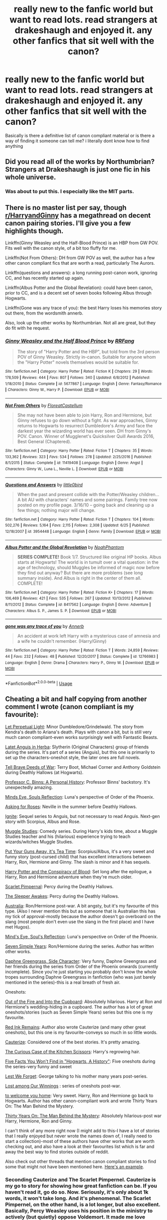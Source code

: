 #+TITLE: really new to the fanfic world but want to read lots. read strangers at drakeshaugh and enjoyed it. any other fanfics that sit well with the canon?

* really new to the fanfic world but want to read lots. read strangers at drakeshaugh and enjoyed it. any other fanfics that sit well with the canon?
:PROPERTIES:
:Author: jack_watson97
:Score: 23
:DateUnix: 1534953312.0
:DateShort: 2018-Aug-22
:FlairText: Recommendation
:END:
Basically is there a definitive list of canon compliant material or is there a way of finding it someone can tell me? i literally dont know how to find anything


** Did you read all of the works by Northumbrian? Strangers at Drakeshaugh is just one fic in his whole universe.
:PROPERTIES:
:Author: midasgoldentouch
:Score: 7
:DateUnix: 1534967797.0
:DateShort: 2018-Aug-23
:END:

*** Was about to put this. I especially like the MIT parts.
:PROPERTIES:
:Author: UrbanGhost114
:Score: 4
:DateUnix: 1534998144.0
:DateShort: 2018-Aug-23
:END:


** There is no master list per say, though [[/r/HarryandGinny][r/HarryandGinny]] has a megathread on decent canon pairing stories. I'll give you a few highlights though.

Linkffn(Ginny Weasley and the Half-Blood Prince) is an HBP from GW POV. Fits well with the canon style, of a bit too fluffy for me.

Linkffn(Not From Others): DH from GW POV as well, the author has a few other canon compliant fics that are worth a read, particularly The Aurors.

Linkffn(questions and answers): a long running post-canon work, ignoring CC, and has recently started up again.

Linkffn(Albus Potter and the Global Revelation): could have been canon, prior to CC, and is a decent set of seven books following Albus through Hogwarts.

Linkffn(Gone was any trace of you): the best Harry loses his memories story out there, from the wordsmith annerb.

Also, look up the other works by Northumbrian. Not all are great, but they do fit with he request.
:PROPERTIES:
:Author: XeshTrill
:Score: 6
:DateUnix: 1534954397.0
:DateShort: 2018-Aug-22
:END:

*** [[https://www.fanfiction.net/s/5677867/1/][*/Ginny Weasley and the Half Blood Prince/*]] by [[https://www.fanfiction.net/u/1915468/RRFang][/RRFang/]]

#+begin_quote
  The story of "Harry Potter and the HBP", but told from the 3rd person POV of Ginny Weasley. Strictly in-canon. Suitable for anyone whom the "Harry Potter" novels themselves would be suitable for.
#+end_quote

^{/Site/:} ^{fanfiction.net} ^{*|*} ^{/Category/:} ^{Harry} ^{Potter} ^{*|*} ^{/Rated/:} ^{Fiction} ^{K} ^{*|*} ^{/Chapters/:} ^{29} ^{*|*} ^{/Words/:} ^{178,509} ^{*|*} ^{/Reviews/:} ^{444} ^{*|*} ^{/Favs/:} ^{807} ^{*|*} ^{/Follows/:} ^{340} ^{*|*} ^{/Updated/:} ^{6/8/2012} ^{*|*} ^{/Published/:} ^{1/18/2010} ^{*|*} ^{/Status/:} ^{Complete} ^{*|*} ^{/id/:} ^{5677867} ^{*|*} ^{/Language/:} ^{English} ^{*|*} ^{/Genre/:} ^{Fantasy/Romance} ^{*|*} ^{/Characters/:} ^{Ginny} ^{W.,} ^{Harry} ^{P.} ^{*|*} ^{/Download/:} ^{[[http://www.ff2ebook.com/old/ffn-bot/index.php?id=5677867&source=ff&filetype=epub][EPUB]]} ^{or} ^{[[http://www.ff2ebook.com/old/ffn-bot/index.php?id=5677867&source=ff&filetype=mobi][MOBI]]}

--------------

[[https://www.fanfiction.net/s/11419408/1/][*/Not From Others/*]] by [[https://www.fanfiction.net/u/6993240/FloreatCastellum][/FloreatCastellum/]]

#+begin_quote
  She may not have been able to join Harry, Ron and Hermione, but Ginny refuses to go down without a fight. As war approaches, Ginny returns to Hogwarts to resurrect Dumbledore's Army and face the darkest year the wizarding world has ever seen. DH from Ginny's POV. Canon. Winner of Mugglenet's Quicksilver Quill Awards 2016, Best General (Chaptered).
#+end_quote

^{/Site/:} ^{fanfiction.net} ^{*|*} ^{/Category/:} ^{Harry} ^{Potter} ^{*|*} ^{/Rated/:} ^{Fiction} ^{T} ^{*|*} ^{/Chapters/:} ^{35} ^{*|*} ^{/Words/:} ^{133,362} ^{*|*} ^{/Reviews/:} ^{323} ^{*|*} ^{/Favs/:} ^{534} ^{*|*} ^{/Follows/:} ^{278} ^{*|*} ^{/Updated/:} ^{2/25/2016} ^{*|*} ^{/Published/:} ^{8/1/2015} ^{*|*} ^{/Status/:} ^{Complete} ^{*|*} ^{/id/:} ^{11419408} ^{*|*} ^{/Language/:} ^{English} ^{*|*} ^{/Genre/:} ^{Angst} ^{*|*} ^{/Characters/:} ^{Ginny} ^{W.,} ^{Luna} ^{L.,} ^{Neville} ^{L.} ^{*|*} ^{/Download/:} ^{[[http://www.ff2ebook.com/old/ffn-bot/index.php?id=11419408&source=ff&filetype=epub][EPUB]]} ^{or} ^{[[http://www.ff2ebook.com/old/ffn-bot/index.php?id=11419408&source=ff&filetype=mobi][MOBI]]}

--------------

[[https://www.fanfiction.net/s/3954448/1/][*/Questions and Answers/*]] by [[https://www.fanfiction.net/u/1443437/little0bird][/little0bird/]]

#+begin_quote
  When the past and present collide with the Potter/Weasley children... A bit AU with characters' names and some pairings. Family tree now posted on my profile page. 3/16/10 -- going back and cleaning up a few things; nothing major will change.
#+end_quote

^{/Site/:} ^{fanfiction.net} ^{*|*} ^{/Category/:} ^{Harry} ^{Potter} ^{*|*} ^{/Rated/:} ^{Fiction} ^{T} ^{*|*} ^{/Chapters/:} ^{104} ^{*|*} ^{/Words/:} ^{502,276} ^{*|*} ^{/Reviews/:} ^{5,164} ^{*|*} ^{/Favs/:} ^{2,115} ^{*|*} ^{/Follows/:} ^{2,308} ^{*|*} ^{/Updated/:} ^{6/25} ^{*|*} ^{/Published/:} ^{12/18/2007} ^{*|*} ^{/id/:} ^{3954448} ^{*|*} ^{/Language/:} ^{English} ^{*|*} ^{/Genre/:} ^{Family} ^{*|*} ^{/Download/:} ^{[[http://www.ff2ebook.com/old/ffn-bot/index.php?id=3954448&source=ff&filetype=epub][EPUB]]} ^{or} ^{[[http://www.ff2ebook.com/old/ffn-bot/index.php?id=3954448&source=ff&filetype=mobi][MOBI]]}

--------------

[[https://www.fanfiction.net/s/8417562/1/][*/Albus Potter and the Global Revelation/*]] by [[https://www.fanfiction.net/u/3435601/NoahPhantom][/NoahPhantom/]]

#+begin_quote
  *SERIES COMPLETE!* Book 1/7. Structured like original HP books. Albus starts at Hogwarts! The world is in tumult over a vital question: in the age of technology, should Muggles be informed of magic now before they find out anyway? But there are more problems (see long summary inside). And Albus is right in the center of them all. COMPLETE!
#+end_quote

^{/Site/:} ^{fanfiction.net} ^{*|*} ^{/Category/:} ^{Harry} ^{Potter} ^{*|*} ^{/Rated/:} ^{Fiction} ^{K+} ^{*|*} ^{/Chapters/:} ^{17} ^{*|*} ^{/Words/:} ^{106,469} ^{*|*} ^{/Reviews/:} ^{421} ^{*|*} ^{/Favs/:} ^{535} ^{*|*} ^{/Follows/:} ^{267} ^{*|*} ^{/Updated/:} ^{10/13/2012} ^{*|*} ^{/Published/:} ^{8/11/2012} ^{*|*} ^{/Status/:} ^{Complete} ^{*|*} ^{/id/:} ^{8417562} ^{*|*} ^{/Language/:} ^{English} ^{*|*} ^{/Genre/:} ^{Adventure} ^{*|*} ^{/Characters/:} ^{Albus} ^{S.} ^{P.,} ^{James} ^{S.} ^{P.} ^{*|*} ^{/Download/:} ^{[[http://www.ff2ebook.com/old/ffn-bot/index.php?id=8417562&source=ff&filetype=epub][EPUB]]} ^{or} ^{[[http://www.ff2ebook.com/old/ffn-bot/index.php?id=8417562&source=ff&filetype=mobi][MOBI]]}

--------------

[[https://www.fanfiction.net/s/12766983/1/][*/gone was any trace of you/*]] by [[https://www.fanfiction.net/u/763509/Annerb][/Annerb/]]

#+begin_quote
  An accident at work left Harry with a mysterious case of amnesia and a wife he couldn't remember. (Harry/Ginny)
#+end_quote

^{/Site/:} ^{fanfiction.net} ^{*|*} ^{/Category/:} ^{Harry} ^{Potter} ^{*|*} ^{/Rated/:} ^{Fiction} ^{T} ^{*|*} ^{/Words/:} ^{24,859} ^{*|*} ^{/Reviews/:} ^{44} ^{*|*} ^{/Favs/:} ^{232} ^{*|*} ^{/Follows/:} ^{48} ^{*|*} ^{/Published/:} ^{12/20/2017} ^{*|*} ^{/Status/:} ^{Complete} ^{*|*} ^{/id/:} ^{12766983} ^{*|*} ^{/Language/:} ^{English} ^{*|*} ^{/Genre/:} ^{Drama} ^{*|*} ^{/Characters/:} ^{Harry} ^{P.,} ^{Ginny} ^{W.} ^{*|*} ^{/Download/:} ^{[[http://www.ff2ebook.com/old/ffn-bot/index.php?id=12766983&source=ff&filetype=epub][EPUB]]} ^{or} ^{[[http://www.ff2ebook.com/old/ffn-bot/index.php?id=12766983&source=ff&filetype=mobi][MOBI]]}

--------------

*FanfictionBot*^{2.0.0-beta} | [[https://github.com/tusing/reddit-ffn-bot/wiki/Usage][Usage]]
:PROPERTIES:
:Author: FanfictionBot
:Score: 1
:DateUnix: 1534954431.0
:DateShort: 2018-Aug-22
:END:


** Cheating a bit and half copying from another comment I wrote (canon compliant is my favourite):

[[https://m.fanfiction.net/s/12001201/1/Let-Perpetual-Light][Let Perpetual Light]]: Minor Dumbledore/Grindelwald. The story from Kendra's death to Ariana's death. Plays with canon a bit, but is still very much canon compliant-even works surprisingly well with Fantastic Beasts.

[[http://www.harrypotterfanfiction.com/viewstory.php?psid=247000][Latet Anguis in Herba]]: Slytherin (Original Characters) group of friends during the series. It's part of a series (Anguis), but this one is primarily to set up the characters-oneshot style, the later ones are full novels.

[[https://m.fanfiction.net/s/12330043/1/Tell-Brave-Deeds-of-War][Tell Brave Deeds of War]]: Terry Boot, Michael Corner and Anthony Goldstein during Deathly Hallows (at Hogwarts).

[[http://archiveofourown.org/works/1171672][Professor C. Binns: A Personal History]]: Professor Binns' backstory. It's unexpectedly amazing.

[[http://www.sugarquill.net/read.php?storyid=2023&chapno=1][Minds Eye, Souls Reflection]]: Luna's perspective of Order of the Phoenix.

[[https://m.fanfiction.net/s/3867967/1/Asking-for-Roses][Asking for Roses]]: Neville in the summer before Deathly Hallows.

[[http://www.harrypotterfanfiction.com/viewstory.php?psid=317613][Ignite]]: Sequel series to Anguis, but not necessary to read Anguis. Next-gen story with Scorpius, Albus and Rose.

[[http://www.harrypotterfanfiction.com/viewstory.php?psid=307662%22][Muggle Studies]]: Comedy series. During Harry's kids time, about a Muggle Studies teacher and his (hilarious) experience trying to teach wizards/witches Muggle Studies.

[[https://m.fanfiction.net/s/12096051/1/Put-Your-Guns-Away-it-s-Tea-Time][Put Your Guns Away, it's Tea Time]]: Scorpius/Albus, it's a very sweet and funny story (post-cursed child) that has excellent interactions between Harry, Ron, Hermione and Ginny. The slash is minor and it has sequels.

[[https://archiveofourown.org/works/6701647/chapters/15327019][Harry Potter and the Conspiracy of Blood]]: Set long after the epilogue, a Harry, Ron and Hermione adventure when they're much older.

[[https://m.fanfiction.net/s/3784000/1/The-Scarlet-Pimpernel][Scarlet Pimpernal]]: Percy during the Deathly Hallows.

[[https://m.fanfiction.net/s/4007457/1/The-Sleeper-Awakes][The Sleeper Awakes]]: Percy during the Deathly Hallows.

[[https://m.fanfiction.net/s/7562379/1/Australia][Australia]]: Ron/Hermione post-war. A bit angsty, but it's my favourite of this type. (Also I never mention this but as someone that is Australian this has my tick of approval-mostly because the author doesn't go overboard on the slang (most people don't even use the slang in the first place) and I have met Hugos).

[[http://www.sugarquill.net/read.php?storyid=2023&chapno=1][Mind's Eye, Soul's Reflection]]: Luna's perspective on Order of the Phoenix.

[[https://m.fanfiction.net/s/8103339/1/Seven-Simple-Years][Seven Simple Years]]: Ron/Hermione during the series. Author has written other works.

[[https://m.fanfiction.net/s/11145058/1/][Daphne Greengrass, Side Character]]: Very funny, Daphne Greengrass and her friends during the series from Order of the Phoenix onwards (currently incomplete). Since you're just starting you probably don't know the whole tropes surrounding Daphne Greengrass in fanfiction (who was just barely mentioned in the series)-this is a real breath of fresh air.

Oneshots:

[[https://m.fanfiction.net/s/9526039/1/Out-of-the-Fire-and-into-the-Cupboard][Out of the Fire and Into the Cupboard]]: Absolutely hilarious. Harry at Ron and Hermione's wedding-hiding in a cupboard. The author has a lot of great oneshots/stories (such as Seven Simple Years) series but this one is my favourite.

[[https://m.fanfiction.net/s/4008738/1/Red-Ink-Remains][Red Ink Remains]]: Author also wrote Cauterize (and many other great oneshots), but this one is my favourite-conveys so much in so little words.

[[https://m.fanfiction.net/s/4152700/1/Cauterize][Cauterize]]: Considered one of the best stories. It's pretty amazing.

[[https://m.fanfiction.net/s/12998948/1/The-Curious-Case-of-the-Kitchen-Scissors][The Curious Case of the Kitchen Scissors]]: Harry's regrowing hair.

[[https://archiveofourown.org/works/11746692][Five Facts You Won't Find in "Hogwarts, A History"]]: Five oneshots during the series-very funny and sweet

[[https://m.fanfiction.net/s/5578897/1/Lest-We-Forget][Lest We Forget]]: George talking to his mother many years post-series.

[[https://archiveofourown.org/works/245007][Lost among Our Winnings]] : series of oneshots post-war.

[[https://archiveofourown.org/works/11968875][to welcome you home]]: Very sweet. Harry, Ron and Hermione go back to Hogwarts. Author has other canon-compliant work and wrote Thirty Years On: The Man Behind the Mystery.

[[https://archiveofourown.org/works/10770606][Thirty Years On: The Man Behind the Mystery]]: Absolutely hilarious-post war Harry, Hermione, Ron and Ginny.

I can't think of any more right now (I might add to this-I have a lot of stories that I really enjoyed but never wrote the names down of, I really need to start a collection)-most of these authors have other works that are worth checking out, and also have a look at their favourites list which is far and away the best way to find stories outside of reddit.

Also check out other threads that mention canon compliant stories to find some that might not have been mentioned here. [[https://www.reddit.com/r/HPfanfiction/comments/96cgv0/what_are_some_of_the_best_nonau_fics/?utm_source=reddit-android][Here's an example]].
:PROPERTIES:
:Author: elizabnthe
:Score: 3
:DateUnix: 1534971260.0
:DateShort: 2018-Aug-23
:END:

*** Seconding Cauterize and The Scarlet Pimpernel. Cauterize is my go to story for showing how great fanfiction can be. If you haven't read it, go do so. Now. Seriously, it's only about 1k words, it won't take long. And it's phenomenal. The Scarlet Pimpernel, on the other hand, is a lot longer, but also excellent. Basically, Percy Weasley uses his position in the ministry to actively (but quietly) oppose Voldemort. It made me love Percy.
:PROPERTIES:
:Author: elephantasmagoric
:Score: 2
:DateUnix: 1534996944.0
:DateShort: 2018-Aug-23
:END:

**** Have you read the Sleeper Awakes? Similar idea to Scarlet Pimpernal but shorter. I really enjoyed it.
:PROPERTIES:
:Author: elizabnthe
:Score: 1
:DateUnix: 1534997100.0
:DateShort: 2018-Aug-23
:END:


*** Hey, another fan of /Mind's Eye, Soul's Reflection/! Hail brother!
:PROPERTIES:
:Author: CryptidGrimnoir
:Score: 2
:DateUnix: 1535067506.0
:DateShort: 2018-Aug-24
:END:

**** It's one of the few stories I have seen do Luna well. It even makes her a flawed character-some stories make her perfect.
:PROPERTIES:
:Author: elizabnthe
:Score: 2
:DateUnix: 1535083265.0
:DateShort: 2018-Aug-24
:END:

***** Really, it's one of the best overall Luna-centric fics I've ever seen. Its greatest flaw is actually its formatting.

It manages to be an effective prototype of Seer!Luna, justifying it as Luna being affected by her mother's experiments regarding the Veil, while avoiding most of the accompanying tropes.

It balances the eccentricities of /The Quibbler/ with a desperation to find truth.

It gives a great foundation of friendship with Ginny, and develops Luna's dorm mates, who in the vast majority of fics have no characterization beyond being mean for the sake of it.

I was especially fond of the friendship Luna develops with Christine, who's bullied nearly as often as her.

Really, I'm struggling to find a better overall Luna fic.
:PROPERTIES:
:Author: CryptidGrimnoir
:Score: 2
:DateUnix: 1535103980.0
:DateShort: 2018-Aug-24
:END:

****** Sadly, I haven't found one either. Luna is possibly /the/ hardest character to get right. Almost everything I have read has her as either a hippie sex-god or an all knowing seer.
:PROPERTIES:
:Author: elizabnthe
:Score: 2
:DateUnix: 1535104195.0
:DateShort: 2018-Aug-24
:END:

******* If we play for comedy, [[/u/Full-Paragon][u/Full-Paragon]] has a pretty good picture of Luna in "Like A Red-Headed Stepchild." And the "Weasley Girl" fics have a decent Luna as well--though she wound up in Hufflepuff.

Linkffn(12382425)

Linkffn(9932798)
:PROPERTIES:
:Author: CryptidGrimnoir
:Score: 2
:DateUnix: 1535109078.0
:DateShort: 2018-Aug-24
:END:

******** Ooh I was really enjoying Like a Red-Headed Step Child, but I get so impatient waiting for updates, is it nearing completion?
:PROPERTIES:
:Author: elizabnthe
:Score: 2
:DateUnix: 1535109348.0
:DateShort: 2018-Aug-24
:END:

********* As far as I know, [[/u/Full-Paragon][u/Full-Paragon]] says he wants to get more work done on his World of Warcraft/Harry Potter crossover before he goes back to updating LRHSC.

And he's a teacher and school's started up again in Hawaii, so it may be a while yet.

But if memory serves, Umbridge is about to meet the Weasley Gazillion...oh, God...the DA...if they all dye their hair red.....
:PROPERTIES:
:Author: CryptidGrimnoir
:Score: 2
:DateUnix: 1535148924.0
:DateShort: 2018-Aug-25
:END:


******** [[https://www.fanfiction.net/s/12382425/1/][*/Like a Red Headed Stepchild/*]] by [[https://www.fanfiction.net/u/4497458/mugglesftw][/mugglesftw/]]

#+begin_quote
  Harry Potter was born with red hair, but the Dursley's always treated him like the proverbial red-headed stepchild. Once he enters the wizarding world however, everyone assumes he's just another Weasley. To Harry's surprise, the Weasleys don't seem to mind. Now written by Gilderoy Lockhart, against everyone's better judgement.
#+end_quote

^{/Site/:} ^{fanfiction.net} ^{*|*} ^{/Category/:} ^{Harry} ^{Potter} ^{*|*} ^{/Rated/:} ^{Fiction} ^{T} ^{*|*} ^{/Chapters/:} ^{40} ^{*|*} ^{/Words/:} ^{186,112} ^{*|*} ^{/Reviews/:} ^{1,688} ^{*|*} ^{/Favs/:} ^{2,143} ^{*|*} ^{/Follows/:} ^{2,197} ^{*|*} ^{/Updated/:} ^{4/8} ^{*|*} ^{/Published/:} ^{2/25/2017} ^{*|*} ^{/id/:} ^{12382425} ^{*|*} ^{/Language/:} ^{English} ^{*|*} ^{/Genre/:} ^{Family/Humor} ^{*|*} ^{/Characters/:} ^{Harry} ^{P.,} ^{Ron} ^{W.,} ^{Percy} ^{W.,} ^{Fred} ^{W.} ^{*|*} ^{/Download/:} ^{[[http://www.ff2ebook.com/old/ffn-bot/index.php?id=12382425&source=ff&filetype=epub][EPUB]]} ^{or} ^{[[http://www.ff2ebook.com/old/ffn-bot/index.php?id=12382425&source=ff&filetype=mobi][MOBI]]}

--------------

[[https://www.fanfiction.net/s/9932798/1/][*/Weasley Girl: Secrets of the Past/*]] by [[https://www.fanfiction.net/u/1865132/Hyaroo][/Hyaroo/]]

#+begin_quote
  Sequel to "Weasley Girl"! Potter's Gang are back for their second year at Hogwarts, and face a dramatic escape, a mysterious diary, a strange cat, a "loony" girl, a hidden monster and many past secrets coming to light. It looks like this year will be at least as eventful and dangerous as the previous one.
#+end_quote

^{/Site/:} ^{fanfiction.net} ^{*|*} ^{/Category/:} ^{Harry} ^{Potter} ^{*|*} ^{/Rated/:} ^{Fiction} ^{T} ^{*|*} ^{/Chapters/:} ^{23} ^{*|*} ^{/Words/:} ^{188,520} ^{*|*} ^{/Reviews/:} ^{486} ^{*|*} ^{/Favs/:} ^{629} ^{*|*} ^{/Follows/:} ^{873} ^{*|*} ^{/Updated/:} ^{3/7} ^{*|*} ^{/Published/:} ^{12/17/2013} ^{*|*} ^{/Status/:} ^{Complete} ^{*|*} ^{/id/:} ^{9932798} ^{*|*} ^{/Language/:} ^{English} ^{*|*} ^{/Genre/:} ^{Adventure/Friendship} ^{*|*} ^{/Characters/:} ^{Harry} ^{P.,} ^{Ron} ^{W.,} ^{Hermione} ^{G.,} ^{Neville} ^{L.} ^{*|*} ^{/Download/:} ^{[[http://www.ff2ebook.com/old/ffn-bot/index.php?id=9932798&source=ff&filetype=epub][EPUB]]} ^{or} ^{[[http://www.ff2ebook.com/old/ffn-bot/index.php?id=9932798&source=ff&filetype=mobi][MOBI]]}

--------------

*FanfictionBot*^{2.0.0-beta} | [[https://github.com/tusing/reddit-ffn-bot/wiki/Usage][Usage]]
:PROPERTIES:
:Author: FanfictionBot
:Score: 1
:DateUnix: 1535109093.0
:DateShort: 2018-Aug-24
:END:


** [[https://archiveofourown.org/works/4885354][Where the Air is Rarefied]] - James/Lily set during their 7th year, 7082 words

[[https://archiveofourown.org/works/245007][Lost among Our Winnings]] - post-DH ensemble fic, 17511 words

[[https://archiveofourown.org/works/11968875][to welcome you home]] - fluffy trio friendship fic 11 years post DH, 3878 words

[[https://archiveofourown.org/works/9106972][Glass of Water]] - Lily-centric marauders era, 49061 words (technically, makes one change to the canon timeline, but it's small enough that I might not have noticed without the author's note)

[[https://archiveofourown.org/works/7079665][Slytherin Career Day]] - humorous take on Snape having to give career advice to his students, 4290 words

[[https://femgenficathon.livejournal.com/53437.html][Five Women Who Hate Fleur Delacour]] - what it says on the tin (there's no character bashing, I promise), ~7300 words

You might also try searching on [[https://archiveofourown.org/works?utf8=%E2%9C%93&commit=Sort+and+Filter&work_search%5Bsort_column%5D=revised_at&work_search%5Bother_tag_names%5D=Canon+Compliant&work_search%5Bexcluded_tag_names%5D=&work_search%5Bcrossover%5D=&work_search%5Bcomplete%5D=&work_search%5Bwords_from%5D=&work_search%5Bwords_to%5D=&work_search%5Bdate_from%5D=&work_search%5Bdate_to%5D=&work_search%5Bquery%5D=&work_search%5Blanguage_id%5D=&tag_id=Harry+Potter+-+J*d*+K*d*+Rowling][AO3 for fics tagged "Canon Compliant."]] You can further filter by character, relationship, category, etc that way.

​
:PROPERTIES:
:Author: siderumincaelo
:Score: 2
:DateUnix: 1534971977.0
:DateShort: 2018-Aug-23
:END:


** My favorite gateway fic for newbies is linkffn(seeing ghosts by story please). It's outsider POV (at least at first) which I think is sadly underutilized as a technique. I also like linkao3(when september comes by auntbijou) for that.

Those are both pretty short, which pretty much goes with outsider POV.

My other fave canon compliant is [[http://www.fictionalley.org/authors/yaycoffee/TSOOS01a.html][The Secret of Our Success]], which is now my headcanon for how the twins figured out the map.
:PROPERTIES:
:Author: t1mepiece
:Score: 2
:DateUnix: 1534990045.0
:DateShort: 2018-Aug-23
:END:

*** [[https://archiveofourown.org/works/971643][*/When September Comes/*]] by [[https://www.archiveofourown.org/users/auntbijou/pseuds/auntbijou][/auntbijou/]]

#+begin_quote
  Muggles aren't quite as oblivious as they seem...
#+end_quote

^{/Site/:} ^{Archive} ^{of} ^{Our} ^{Own} ^{*|*} ^{/Fandom/:} ^{Harry} ^{Potter} ^{-} ^{J.} ^{K.} ^{Rowling} ^{*|*} ^{/Published/:} ^{2013-09-18} ^{*|*} ^{/Words/:} ^{560} ^{*|*} ^{/Chapters/:} ^{1/1} ^{*|*} ^{/Comments/:} ^{3} ^{*|*} ^{/Kudos/:} ^{28} ^{*|*} ^{/Bookmarks/:} ^{2} ^{*|*} ^{/Hits/:} ^{876} ^{*|*} ^{/ID/:} ^{971643} ^{*|*} ^{/Download/:} ^{[[https://archiveofourown.org/downloads/au/auntbijou/971643/When%20September%20Comes.epub?updated_at=1386566726][EPUB]]} ^{or} ^{[[https://archiveofourown.org/downloads/au/auntbijou/971643/When%20September%20Comes.mobi?updated_at=1386566726][MOBI]]}

--------------

[[https://www.fanfiction.net/s/11133147/1/][*/Seeing Ghosts/*]] by [[https://www.fanfiction.net/u/3667368/Story-Please][/Story Please/]]

#+begin_quote
  Fred and George are so inseparable that most people say their names as some kind of a set. Fred&George. Twins, brothers, business partners. Then the War strikes and nothing is ever the same again. Just when George is finally coming to terms with all that has happened, can it be that Fred is back? Or is it just another loose end come back to haunt him?
#+end_quote

^{/Site/:} ^{fanfiction.net} ^{*|*} ^{/Category/:} ^{Harry} ^{Potter} ^{*|*} ^{/Rated/:} ^{Fiction} ^{T} ^{*|*} ^{/Chapters/:} ^{7} ^{*|*} ^{/Words/:} ^{17,092} ^{*|*} ^{/Reviews/:} ^{16} ^{*|*} ^{/Favs/:} ^{33} ^{*|*} ^{/Follows/:} ^{11} ^{*|*} ^{/Updated/:} ^{4/28/2015} ^{*|*} ^{/Published/:} ^{3/23/2015} ^{*|*} ^{/Status/:} ^{Complete} ^{*|*} ^{/id/:} ^{11133147} ^{*|*} ^{/Language/:} ^{English} ^{*|*} ^{/Genre/:} ^{Humor/Angst} ^{*|*} ^{/Characters/:} ^{George} ^{W.,} ^{Angelina} ^{J.,} ^{OC,} ^{Fred} ^{W.} ^{*|*} ^{/Download/:} ^{[[http://www.ff2ebook.com/old/ffn-bot/index.php?id=11133147&source=ff&filetype=epub][EPUB]]} ^{or} ^{[[http://www.ff2ebook.com/old/ffn-bot/index.php?id=11133147&source=ff&filetype=mobi][MOBI]]}

--------------

*FanfictionBot*^{2.0.0-beta} | [[https://github.com/tusing/reddit-ffn-bot/wiki/Usage][Usage]]
:PROPERTIES:
:Author: FanfictionBot
:Score: 1
:DateUnix: 1534990077.0
:DateShort: 2018-Aug-23
:END:


** I'll give you a few good ones :)

​

[[https://www.fanfiction.net/s/12766983/1/gone-was-any-trace-of-you][gone was any trace of you by Annerb]] - An accident at work left Harry with a mysterious case of amnesia and a wife he couldn't remember. (Harry/Ginny)

[[https://www.fanfiction.net/s/10547170/1/Now-and-Forever][Now and Forever by Northumbrian]] - The centenary of the Battle of Hogwarts is less than a year away, and the Wizarding world continues to move forward. Modernisation requires change, and some things must be swept aside in the name of progress. Buildings can be demolished and statues, even statues of deceased heroes like Harry Potter, can be relocated. Can't they? Hubert Dalrymple has a problem.

[[https://www.fanfiction.net/s/6719754/1/Reunion][Reunion by movinggirl]] - James and Lily Potter have had to learn everything about their son through people who have died and come Above. But after 100 long years on Earth, Harry's finally at the Gate. Now James and Lily will get to meet their son, for the very first time.

[[https://www.fanfiction.net/s/11348923/1/Delight-in-Whatever-Remains][Delight in Whatever Remains by greenschist]] - Hannah feels she has spent half her life smiling in her friends' faces as they became parents and then crying behind closed doors. Infertility may be the one battle she and Neville can't win. Neville/Hannah

[[https://www.fanfiction.net/s/4889913/1/Hallows-and-Pathos][Hallows and Pathos by Perspicacity]] - A mistake by a dying man drives Hermione to obsession as she seeks to unlock the secrets of the Deathly Hallows. Harry, wanting only peace, tries to rid himself of the taint of death. Two friends clash in a tragic struggle for identity and destiny.

[[https://www.fanfiction.net/s/7400212/1/Speak-Softly-Love][Speak Softly, Love by Silens Cursor]] - Antonin Dolohov hadn't always been a Death Eater. He once was a champion. He once had a family. He once had a wife. This is the story how he lost it all.

Edit: *In order of similarity to canon.* All are canon compliant.
:PROPERTIES:
:Author: moomoogoat
:Score: 2
:DateUnix: 1534961329.0
:DateShort: 2018-Aug-22
:END:


** I always direct people who are new to fanfic to FloreatCastellum's stories. Her stories are fun, touching, clever --- very similar to the Harry Potter stories.

linkffn(11815544) linkffn(11419408)
:PROPERTIES:
:Author: FitzDizzyspells
:Score: 2
:DateUnix: 1534988671.0
:DateShort: 2018-Aug-23
:END:

*** [[https://www.fanfiction.net/s/11815544/1/][*/The Aurors/*]] by [[https://www.fanfiction.net/u/6993240/FloreatCastellum][/FloreatCastellum/]]

#+begin_quote
  The last thing Harry Potter wants is to be lumped with a trainee Auror, especially one that idolises him. As he guides her through the realities of being an overworked Auror and tentatively settles into adult life with Ginny, a dark plot brews on the horizon... Winner of Mugglenet's Quicksilver Quill Awards 2016, Best Post-Hogwarts.
#+end_quote

^{/Site/:} ^{fanfiction.net} ^{*|*} ^{/Category/:} ^{Harry} ^{Potter} ^{*|*} ^{/Rated/:} ^{Fiction} ^{T} ^{*|*} ^{/Chapters/:} ^{22} ^{*|*} ^{/Words/:} ^{100,465} ^{*|*} ^{/Reviews/:} ^{522} ^{*|*} ^{/Favs/:} ^{866} ^{*|*} ^{/Follows/:} ^{611} ^{*|*} ^{/Updated/:} ^{12/29/2017} ^{*|*} ^{/Published/:} ^{2/28/2016} ^{*|*} ^{/Status/:} ^{Complete} ^{*|*} ^{/id/:} ^{11815544} ^{*|*} ^{/Language/:} ^{English} ^{*|*} ^{/Genre/:} ^{Crime/Suspense} ^{*|*} ^{/Characters/:} ^{Harry} ^{P.,} ^{Ginny} ^{W.,} ^{OC} ^{*|*} ^{/Download/:} ^{[[http://www.ff2ebook.com/old/ffn-bot/index.php?id=11815544&source=ff&filetype=epub][EPUB]]} ^{or} ^{[[http://www.ff2ebook.com/old/ffn-bot/index.php?id=11815544&source=ff&filetype=mobi][MOBI]]}

--------------

[[https://www.fanfiction.net/s/11419408/1/][*/Not From Others/*]] by [[https://www.fanfiction.net/u/6993240/FloreatCastellum][/FloreatCastellum/]]

#+begin_quote
  She may not have been able to join Harry, Ron and Hermione, but Ginny refuses to go down without a fight. As war approaches, Ginny returns to Hogwarts to resurrect Dumbledore's Army and face the darkest year the wizarding world has ever seen. DH from Ginny's POV. Canon. Winner of Mugglenet's Quicksilver Quill Awards 2016, Best General (Chaptered).
#+end_quote

^{/Site/:} ^{fanfiction.net} ^{*|*} ^{/Category/:} ^{Harry} ^{Potter} ^{*|*} ^{/Rated/:} ^{Fiction} ^{T} ^{*|*} ^{/Chapters/:} ^{35} ^{*|*} ^{/Words/:} ^{133,362} ^{*|*} ^{/Reviews/:} ^{323} ^{*|*} ^{/Favs/:} ^{534} ^{*|*} ^{/Follows/:} ^{278} ^{*|*} ^{/Updated/:} ^{2/25/2016} ^{*|*} ^{/Published/:} ^{8/1/2015} ^{*|*} ^{/Status/:} ^{Complete} ^{*|*} ^{/id/:} ^{11419408} ^{*|*} ^{/Language/:} ^{English} ^{*|*} ^{/Genre/:} ^{Angst} ^{*|*} ^{/Characters/:} ^{Ginny} ^{W.,} ^{Luna} ^{L.,} ^{Neville} ^{L.} ^{*|*} ^{/Download/:} ^{[[http://www.ff2ebook.com/old/ffn-bot/index.php?id=11419408&source=ff&filetype=epub][EPUB]]} ^{or} ^{[[http://www.ff2ebook.com/old/ffn-bot/index.php?id=11419408&source=ff&filetype=mobi][MOBI]]}

--------------

*FanfictionBot*^{2.0.0-beta} | [[https://github.com/tusing/reddit-ffn-bot/wiki/Usage][Usage]]
:PROPERTIES:
:Author: FanfictionBot
:Score: 1
:DateUnix: 1534988677.0
:DateShort: 2018-Aug-23
:END:


** linkffn(4176058) is fully canon-compliant, as is linkffn(4403728) by the same author.

(The rest of his stuff is rubbish and should not be read.)
:PROPERTIES:
:Author: __Pers
:Score: 1
:DateUnix: 1534984715.0
:DateShort: 2018-Aug-23
:END:

*** I did really enjoy India. It's my go to example of fics with unusual main characters still being good and original. (most people who don't read fic laugh when you tell them there's stories out there starring Hedwig)
:PROPERTIES:
:Author: elephantasmagoric
:Score: 2
:DateUnix: 1534997356.0
:DateShort: 2018-Aug-23
:END:


*** [[https://www.fanfiction.net/s/4176058/1/][*/India/*]] by [[https://www.fanfiction.net/u/1446455/Perspicacity][/Perspicacity/]]

#+begin_quote
  The real hero of Deathly Hallows was Hedwig; this is her story. A canon-compliant, Deathly Hallows era, spy/military/action/thriller with Hedwig as protagonist. Hedwig/Phantom .
#+end_quote

^{/Site/:} ^{fanfiction.net} ^{*|*} ^{/Category/:} ^{Harry} ^{Potter} ^{*|*} ^{/Rated/:} ^{Fiction} ^{K+} ^{*|*} ^{/Words/:} ^{3,290} ^{*|*} ^{/Reviews/:} ^{57} ^{*|*} ^{/Favs/:} ^{158} ^{*|*} ^{/Follows/:} ^{34} ^{*|*} ^{/Published/:} ^{4/4/2008} ^{*|*} ^{/Status/:} ^{Complete} ^{*|*} ^{/id/:} ^{4176058} ^{*|*} ^{/Language/:} ^{English} ^{*|*} ^{/Genre/:} ^{Adventure/Humor} ^{*|*} ^{/Characters/:} ^{Harry} ^{P.,} ^{Hedwig} ^{*|*} ^{/Download/:} ^{[[http://www.ff2ebook.com/old/ffn-bot/index.php?id=4176058&source=ff&filetype=epub][EPUB]]} ^{or} ^{[[http://www.ff2ebook.com/old/ffn-bot/index.php?id=4176058&source=ff&filetype=mobi][MOBI]]}

--------------

[[https://www.fanfiction.net/s/4403728/1/][*/Harry James Potter: Anagram/*]] by [[https://www.fanfiction.net/u/1446455/Perspicacity][/Perspicacity/]]

#+begin_quote
  The Harry Potter saga told in a form where every word in the story is composed from the letters “Harry James Potter.” It's slightly harder than it looks .
#+end_quote

^{/Site/:} ^{fanfiction.net} ^{*|*} ^{/Category/:} ^{Harry} ^{Potter} ^{*|*} ^{/Rated/:} ^{Fiction} ^{K} ^{*|*} ^{/Words/:} ^{313} ^{*|*} ^{/Reviews/:} ^{150} ^{*|*} ^{/Favs/:} ^{254} ^{*|*} ^{/Follows/:} ^{46} ^{*|*} ^{/Published/:} ^{7/17/2008} ^{*|*} ^{/Status/:} ^{Complete} ^{*|*} ^{/id/:} ^{4403728} ^{*|*} ^{/Language/:} ^{English} ^{*|*} ^{/Genre/:} ^{Drama/Poetry} ^{*|*} ^{/Characters/:} ^{Harry} ^{P.,} ^{Ginny} ^{W.} ^{*|*} ^{/Download/:} ^{[[http://www.ff2ebook.com/old/ffn-bot/index.php?id=4403728&source=ff&filetype=epub][EPUB]]} ^{or} ^{[[http://www.ff2ebook.com/old/ffn-bot/index.php?id=4403728&source=ff&filetype=mobi][MOBI]]}

--------------

*FanfictionBot*^{2.0.0-beta} | [[https://github.com/tusing/reddit-ffn-bot/wiki/Usage][Usage]]
:PROPERTIES:
:Author: FanfictionBot
:Score: 1
:DateUnix: 1534984806.0
:DateShort: 2018-Aug-23
:END:


** [deleted]
:PROPERTIES:
:Score: -3
:DateUnix: 1534956365.0
:DateShort: 2018-Aug-22
:END:

*** [[https://www.fanfiction.net/s/12866177/1/][*/Dysfunctional/*]] by [[https://www.fanfiction.net/u/5666630/Rose9797][/Rose9797/]]

#+begin_quote
  Post-OotP - Sirius is cleared and finally gets to give Harry the home he had always wanted. The war is escalating outside and the Order of the Phoenix needs to rise to the challenge to prepare themselves for a war of the ages. OR What if Sirius never fell through the veil but lives instead? No slash/bashing. Harry and Sirius family fic. HBP Semi-canon compliant.
#+end_quote

^{/Site/:} ^{fanfiction.net} ^{*|*} ^{/Category/:} ^{Harry} ^{Potter} ^{*|*} ^{/Rated/:} ^{Fiction} ^{T} ^{*|*} ^{/Chapters/:} ^{41} ^{*|*} ^{/Words/:} ^{125,836} ^{*|*} ^{/Reviews/:} ^{170} ^{*|*} ^{/Favs/:} ^{160} ^{*|*} ^{/Follows/:} ^{297} ^{*|*} ^{/Updated/:} ^{8/4} ^{*|*} ^{/Published/:} ^{3/12} ^{*|*} ^{/id/:} ^{12866177} ^{*|*} ^{/Language/:} ^{English} ^{*|*} ^{/Genre/:} ^{Family/Drama} ^{*|*} ^{/Characters/:} ^{Harry} ^{P.,} ^{Sirius} ^{B.,} ^{Remus} ^{L.,} ^{N.} ^{Tonks} ^{*|*} ^{/Download/:} ^{[[http://www.ff2ebook.com/old/ffn-bot/index.php?id=12866177&source=ff&filetype=epub][EPUB]]} ^{or} ^{[[http://www.ff2ebook.com/old/ffn-bot/index.php?id=12866177&source=ff&filetype=mobi][MOBI]]}

--------------

*FanfictionBot*^{2.0.0-beta} | [[https://github.com/tusing/reddit-ffn-bot/wiki/Usage][Usage]]
:PROPERTIES:
:Author: FanfictionBot
:Score: 1
:DateUnix: 1534956375.0
:DateShort: 2018-Aug-22
:END:
